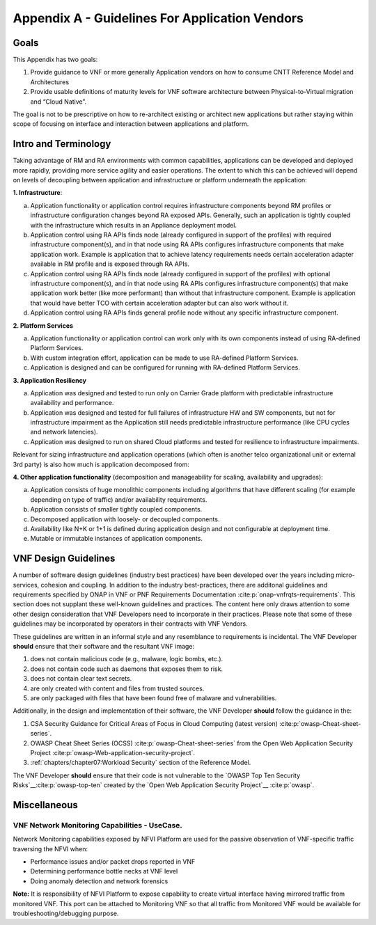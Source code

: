 Appendix A - Guidelines For Application Vendors
===============================================

Goals
-----

This Appendix has two goals:

1. Provide guidance to VNF or more generally Application vendors on how to consume CNTT Reference Model and
   Architectures
2. Provide usable definitions of maturity levels for VNF software architecture between Physical-to-Virtual migration and
   “Cloud Native”.

The goal is not to be prescriptive on how to re-architect existing or architect new applications but rather staying
within scope of focusing on interface and interaction between applications and platform.

Intro and Terminology
---------------------

Taking advantage of RM and RA environments with common capabilities, applications can be developed and deployed more
rapidly, providing more service agility and easier operations. The extent to which this can be achieved will depend on
levels of decoupling between application and infrastructure or platform underneath the application:

**1. Infrastructure**:

a. Application functionality or application control requires infrastructure components beyond RM profiles or
   infrastructure configuration changes beyond RA exposed APIs. Generally, such an application is tightly coupled with
   the infrastructure which results in an Appliance deployment model.
b. Application control using RA APIs finds node (already configured in support of the profiles) with required
   infrastructure component(s), and in that node using RA APIs configures infrastructure components that make
   application work. Example is application that to achieve latency requirements needs certain acceleration adapter
   available in RM profile and is exposed through RA APIs.
c. Application control using RA APIs finds node (already configured in support of the profiles) with optional
   infrastructure component(s), and in that node using RA APIs configures infrastructure component(s) that make
   application work better (like more performant) than without that infrastructure component. Example is application
   that would have better TCO with certain acceleration adapter but can also work without it.
d. Application control using RA APIs finds general profile node without any specific infrastructure component.

**2. Platform Services**

a. Application functionality or application control can work only with its own components instead of using RA-defined
   Platform Services.
b. With custom integration effort, application can be made to use RA-defined Platform Services.
c. Application is designed and can be configured for running with RA-defined Platform Services.

**3. Application Resiliency**

a. Application was designed and tested to run only on Carrier Grade platform with predictable infrastructure
   availability and performance.
b. Application was designed and tested for full failures of infrastructure HW and SW components, but not for
   infrastructure impairment as the Application still needs predictable infrastructure performance (like CPU cycles and
   network latencies).
c. Application was designed to run on shared Cloud platforms and tested for resilience to infrastructure impairments.

Relevant for sizing infrastructure and application operations (which often is another telco organizational unit or
external 3rd party) is also how much is application decomposed from:

**4. Other application functionality** (decomposition and manageability for scaling, availability and upgrades):

a. Application consists of huge monolithic components including algorithms that have different scaling (for example
   depending on type of traffic) and/or availability requirements.
b. Application consists of smaller tightly coupled components.
c. Decomposed application with loosely- or decoupled components.
d. Availability like N+K or 1+1 is defined during application design and not configurable at deployment time.
e. Mutable or immutable instances of application components.

VNF Design Guidelines
---------------------

A number of software design guidelines (industry best practices) have been developed over the years including
micro-services, cohesion and coupling.
In addition to the industry best-practices, there are additonal guidelines and requirements specified by ONAP in 
VNF or PNF Requirements Documentation :cite:p:`onap-vnfrqts-requirements`.
This section does not supplant these well-known guidelines and practices. The content here only draws attention to some
other design consideration that VNF Developers need to incorporate in their practices. Please note that some of these
guidelines may be incorporated by operators in their contracts with VNF Vendors.


These guidelines are written in an informal style and any resemblance to requirements is incidental. The VNF Developer
**should** ensure that their
software and the resultant VNF image:

1. does not contain malicious code (e.g., malware, logic bombs, etc.).
2. does not contain code such as daemons that exposes them to risk.
3. does not contain clear text secrets.
4. are only created with content and files from trusted sources.
5. are only packaged with files that have been found free of malware and vulnerabilities.

Additionally, in the design and implementation of their software, the VNF Developer **should** follow the guidance in
the:

1. CSA Security Guidance for Critical Areas of Focus in Cloud Computing (latest version) :cite:p:`owasp-Cheat-sheet-series`.
2. OWASP Cheat Sheet Series (OCSS) :cite:p:`owasp-Cheat-sheet-series` from the Open Web Application
   Security Project :cite:p:`owasp-Web-application-security-project`.
3. :ref:`chapters/chapter07:Workload Security` section of the Reference Model.

The VNF Developer **should** ensure that their code is not vulnerable to the
`OWASP Top Ten Security Risks`__:cite:p:`owasp-top-ten` created by the
`Open Web Application Security Project`__ :cite:p:`owasp`.

Miscellaneous
-------------

.. _vnf-network-monitoring-capabilities---usecase:

VNF Network Monitoring Capabilities - UseCase.
~~~~~~~~~~~~~~~~~~~~~~~~~~~~~~~~~~~~~~~~~~~~~~

Network Monitoring capabilities exposed by NFVI Platform are used for the passive observation of VNF-specific traffic
traversing the NFVI when:

- Performance issues and/or packet drops reported in VNF
- Determining performance bottle necks at VNF level
- Doing anomaly detection and network forensics

**Note:** It is responsibility of NFVI Platform to expose capability to create virtual interface having mirrored traffic
from monitored VNF. This port can be attached to Monitoring VNF so that all traffic from Monitored VNF would be available for troubleshooting/debugging purpose.
